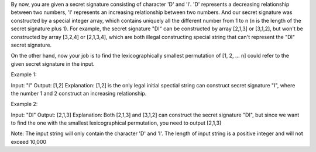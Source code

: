 By now, you are given a secret signature consisting of character 'D' and
'I'. 'D' represents a decreasing relationship between two numbers, 'I'
represents an increasing relationship between two numbers. And our
secret signature was constructed by a special integer array, which
contains uniquely all the different number from 1 to n (n is the length
of the secret signature plus 1). For example, the secret signature "DI"
can be constructed by array [2,1,3] or [3,1,2], but won't be constructed
by array [3,2,4] or [2,1,3,4], which are both illegal constructing
special string that can't represent the "DI" secret signature.

On the other hand, now your job is to find the lexicographically
smallest permutation of [1, 2, ... n] could refer to the given secret
signature in the input.

Example 1:

Input: "I" Output: [1,2] Explanation: [1,2] is the only legal initial
spectial string can construct secret signature "I", where the number 1
and 2 construct an increasing relationship.

Example 2:

Input: "DI" Output: [2,1,3] Explanation: Both [2,1,3] and [3,1,2] can
construct the secret signature "DI", but since we want to find the one
with the smallest lexicographical permutation, you need to output
[2,1,3]

Note: The input string will only contain the character 'D' and 'I'. The
length of input string is a positive integer and will not exceed 10,000
